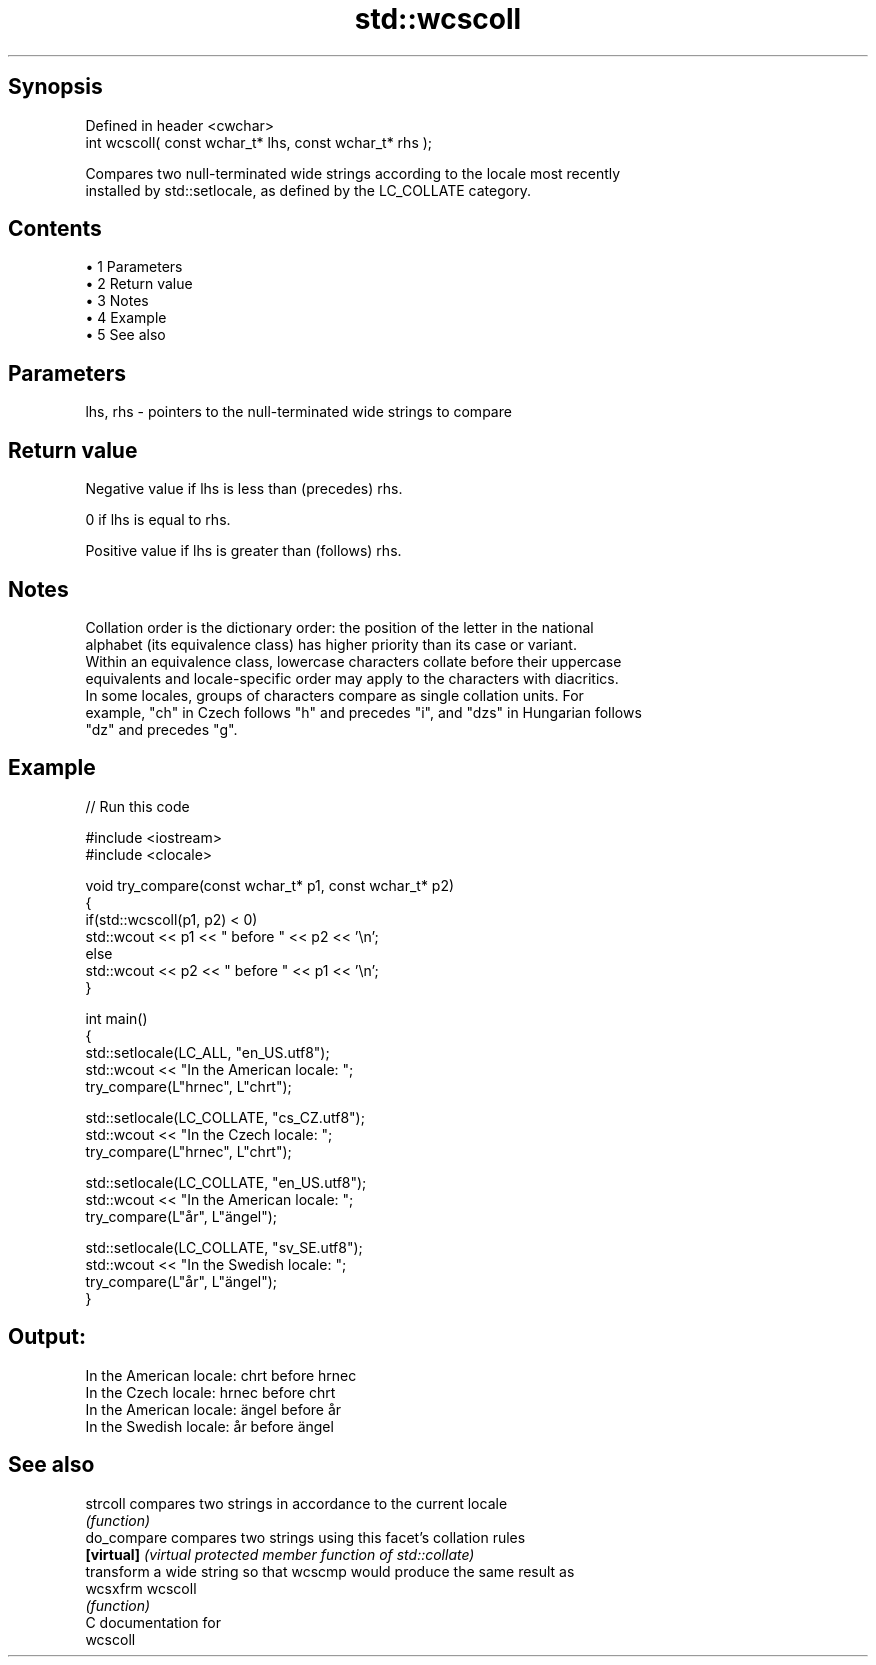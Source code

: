 .TH std::wcscoll 3 "Apr 19 2014" "1.0.0" "C++ Standard Libary"
.SH Synopsis
   Defined in header <cwchar>
   int wcscoll( const wchar_t* lhs, const wchar_t* rhs );

   Compares two null-terminated wide strings according to the locale most recently
   installed by std::setlocale, as defined by the LC_COLLATE category.

.SH Contents

     • 1 Parameters
     • 2 Return value
     • 3 Notes
     • 4 Example
     • 5 See also

.SH Parameters

   lhs, rhs - pointers to the null-terminated wide strings to compare

.SH Return value

   Negative value if lhs is less than (precedes) rhs.

   0 if lhs is equal to rhs.

   Positive value if lhs is greater than (follows) rhs.

.SH Notes

   Collation order is the dictionary order: the position of the letter in the national
   alphabet (its equivalence class) has higher priority than its case or variant.
   Within an equivalence class, lowercase characters collate before their uppercase
   equivalents and locale-specific order may apply to the characters with diacritics.
   In some locales, groups of characters compare as single collation units. For
   example, "ch" in Czech follows "h" and precedes "i", and "dzs" in Hungarian follows
   "dz" and precedes "g".

.SH Example

   
// Run this code

 #include <iostream>
 #include <clocale>

 void try_compare(const wchar_t* p1, const wchar_t* p2)
 {
     if(std::wcscoll(p1, p2) < 0)
          std::wcout << p1 << " before " << p2 << '\\n';
     else
          std::wcout << p2 << " before " << p1 << '\\n';
 }

 int main()
 {
     std::setlocale(LC_ALL, "en_US.utf8");
     std::wcout << "In the American locale: ";
     try_compare(L"hrnec", L"chrt");

     std::setlocale(LC_COLLATE, "cs_CZ.utf8");
     std::wcout << "In the Czech locale: ";
     try_compare(L"hrnec", L"chrt");

     std::setlocale(LC_COLLATE, "en_US.utf8");
     std::wcout << "In the American locale: ";
     try_compare(L"år", L"ängel");

     std::setlocale(LC_COLLATE, "sv_SE.utf8");
     std::wcout << "In the Swedish locale: ";
     try_compare(L"år", L"ängel");
 }

.SH Output:

 In the American locale: chrt before hrnec
 In the Czech locale: hrnec before chrt
 In the American locale: ängel before år
 In the Swedish locale: år before ängel

.SH See also

   strcoll    compares two strings in accordance to the current locale
              \fI(function)\fP
   do_compare compares two strings using this facet's collation rules
   \fB[virtual]\fP  \fI(virtual protected member function of std::collate)\fP
              transform a wide string so that wcscmp would produce the same result as
   wcsxfrm    wcscoll
              \fI(function)\fP
   C documentation for
   wcscoll
